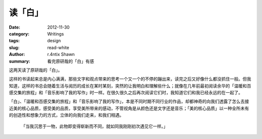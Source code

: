 读「白」
============

:date: 2012-11-30
:category: Writings
:tags: design
:slug: read-white
:author: r.4ntix Shawn
:summary: 看完原研哉的「白」有感


这两天读了原研哉的「白」。

这样的书读起来总是内心满满，那些文字和观点带来的思考一个又一个的不停的蹦出来，读完之后又好像什么都没抓住一般。但我知道，这样的书总会随着生活与阅历的成长在某时某刻，突然的让我明白和理解些什么；就像在几年前最初阅读余华的「温暖和百感交集的旅程」和「音乐影响了我的写作」时一样。在很久很久之后再次阅读它们时，我知道它们和我已经永远的在一起了。

「白」、「温暖和百感交集的旅程」和「音乐影响了我的写作」，本是不同时期不同行业的作品，却都神奇的向我们透露了怎么去接近美的核心品质，感受美的品质，享受美所带来的感动，不管视角是从颜色还是文字还是音乐；「美的核心品质」以一种全所未有的创造性和想象力的方式，立体的向我们走来，和我们相遇。

    「当我沉思于一物，此物即变得崭新而不同，就如同我刚刚初次遇见它一样。」
